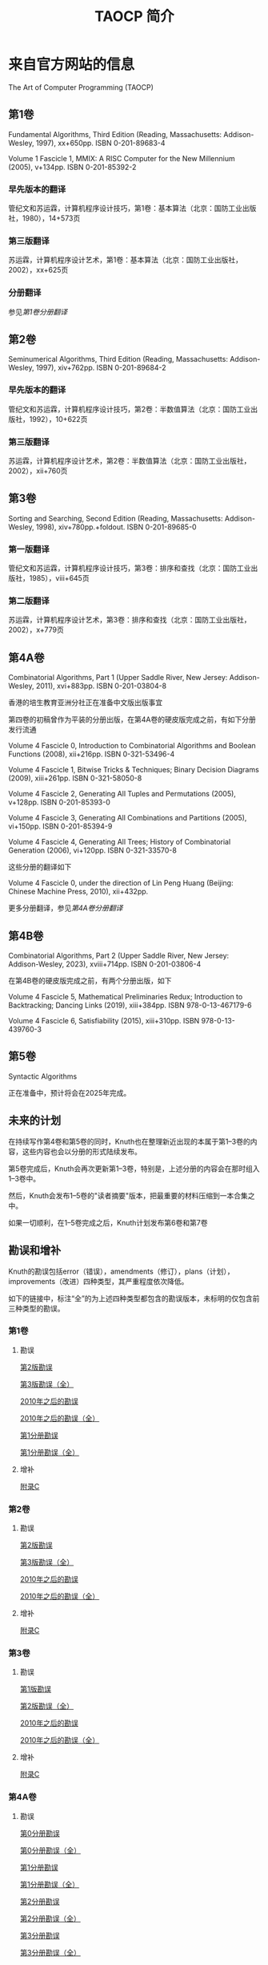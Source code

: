 #+TITLE: TAOCP 简介

* 来自官方网站的信息

The Art of Computer Programming (TAOCP)

** 第1卷

Fundamental Algorithms, Third Edition (Reading, Massachusetts: Addison-Wesley, 1997), xx+650pp. ISBN 0-201-89683-4

Volume 1 Fascicle 1, MMIX: A RISC Computer for the New Millennium (2005), v+134pp. ISBN 0-201-85392-2

*** 早先版本的翻译

管纪文和苏运霖，计算机程序设计技巧，第1卷：基本算法（北京：国防工业出版社，1980），14+573页

*** 第三版翻译

苏运霖，计算机程序设计艺术，第1卷：基本算法（北京：国防工业出版社，2002），xx+625页

*** 分册翻译

参见[[第1卷分册翻译]]

** 第2卷

Seminumerical Algorithms, Third Edition (Reading, Massachusetts: Addison-Wesley, 1997), xiv+762pp. ISBN 0-201-89684-2

*** 早先版本的翻译

管纪文和苏运霖，计算机程序设计技巧，第2卷：半数值算法（北京：国防工业出版社，1992），10+622页

*** 第三版翻译

苏运霖，计算机程序设计艺术，第2卷：半数值算法（北京：国防工业出版社，2002），xii+760页

** 第3卷

Sorting and Searching, Second Edition (Reading, Massachusetts: Addison-Wesley, 1998), xiv+780pp.+foldout. ISBN 0-201-89685-0

*** 第一版翻译

管纪文和苏运霖，计算机程序设计技巧，第3卷：排序和查找（北京：国防工业出版社，1985），viii+645页

*** 第二版翻译

苏运霖，计算机程序设计艺术，第3卷：排序和查找（北京：国防工业出版社，2002），x+779页

** 第4A卷

Combinatorial Algorithms, Part 1 (Upper Saddle River, New Jersey: Addison-Wesley, 2011), xvi+883pp. ISBN 0-201-03804-8

香港的培生教育亚洲分社正在准备中文版出版事宜

第四卷的初稿曾作为平装的分册出版，在第4A卷的硬皮版完成之前，有如下分册发行流通

Volume 4 Fascicle 0, Introduction to Combinatorial Algorithms and Boolean Functions (2008), xii+216pp. ISBN 0-321-53496-4

Volume 4 Fascicle 1, Bitwise Tricks & Techniques; Binary Decision Diagrams (2009), xiii+261pp. ISBN 0-321-58050-8

Volume 4 Fascicle 2, Generating All Tuples and Permutations (2005), v+128pp. ISBN 0-201-85393-0

Volume 4 Fascicle 3, Generating All Combinations and Partitions (2005), vi+150pp. ISBN 0-201-85394-9

Volume 4 Fascicle 4, Generating All Trees; History of Combinatorial Generation (2006), vi+120pp. ISBN 0-321-33570-8

这些分册的翻译如下

Volume 4 Fascicle 0, under the direction of Lin Peng Huang (Beijing: Chinese Machine Press, 2010), xii+432pp.

更多分册翻译，参见[[第4A卷分册翻译]]

** 第4B卷

Combinatorial Algorithms, Part 2 (Upper Saddle River, New Jersey: Addison-Wesley, 2023), xviii+714pp. ISBN 0-201-03806-4

在第4B卷的硬皮版完成之前，有两个分册出版，如下

Volume 4 Fascicle 5, Mathematical Preliminaries Redux; Introduction to Backtracking; Dancing Links (2019), xiii+384pp. ISBN 978-0-13-467179-6

Volume 4 Fascicle 6, Satisfiability (2015), xiii+310pp. ISBN 978-0-13-439760-3

** 第5卷

Syntactic Algorithms

正在准备中，预计将会在2025年完成。

** 未来的计划

在持续写作第4卷和第5卷的同时，Knuth也在整理新近出现的本属于第1--3卷的内容，这些内容也会以分册的形式陆续发布。

第5卷完成后，Knuth会再次更新第1--3卷，特别是，上述分册的内容会在那时组入1--3卷中。

然后，Knuth会发布1--5卷的"读者摘要"版本，把最重要的材料压缩到一本合集之中。

如果一切顺利，在1--5卷完成之后，Knuth计划发布第6卷和第7卷

** 勘误和增补

Knuth的勘误包括error（错误），amendments（修订），plans（计划），improvements（改进）四种类型，其严重程度依次降低。

如下的链接中，标注“全”的为上述四种类型都包含的勘误版本，未标明的仅包含前三种类型的勘误。

*** 第1卷

**** 勘误

[[file:errata/1/err1-2e.ps.gz][第2版勘误]]

[[file:errata/1/all1-pre.ps.gz][第3版勘误（全）]]


[[file:errata/1/err1.ps.gz][2010年之后的勘误]]

[[file:errata/1/all1.ps.gz][2010年之后的勘误（全）]]


[[file:errata/1/err1f1.ps.gz][第1分册勘误]]

[[file:errata/1/all1f1.ps.gz][第1分册勘误（全）]]

**** 增补

[[file:errata/1/1-appc.ps.gz][附录C]]

*** 第2卷

**** 勘误

[[file:errata/2/err2-2e.ps.gz][第2版勘误]]

[[file:errata/2/all2-pre.ps.gz][第3版勘误（全）]]


[[file:errata/2/err2.ps.gz][2010年之后的勘误]]

[[file:errata/2/all2.ps.gz][2010年之后的勘误（全）]]

**** 增补

[[file:errata/2/2-appc.ps.gz][附录C]]

*** 第3卷

**** 勘误

[[file:errata/3/err3-1e.ps.gz][第1版勘误]]

[[file:errata/3/all3-pre.ps.gz][第2版勘误（全）]]


[[file:errata/3/err3.ps.gz][2010年之后的勘误]]

[[file:errata/3/all3.ps.gz][2010年之后的勘误（全）]]

**** 增补

[[file:errata/3/3-appc.ps.gz][附录C]]

*** 第4A卷

**** 勘误

[[file:errata/4A/err4f0.ps.gz][第0分册勘误]]

[[file:errata/4A/all4f0.ps.gz][第0分册勘误（全）]]

[[file:errata/4A/err4f1.ps.gz][第1分册勘误]]

[[file:errata/4A/all4f1.ps.gz][第1分册勘误（全）]]

[[file:errata/4A/err4f2.ps.gz][第2分册勘误]]

[[file:errata/4A/all4f2.ps.gz][第2分册勘误（全）]]

[[file:errata/4A/err4f3.ps.gz][第3分册勘误]]

[[file:errata/4A/all4f3.ps.gz][第3分册勘误（全）]]

[[file:errata/4A/err4f4.ps.gz][第4分册勘误]]

[[file:errata/4A/all4f4.ps.gz][第4分册勘误（全）]]


[[file:errata/4A/err4a.ps.gz][第1版勘误]]

[[file:errata/4A/all4a.ps.gz][第1版勘误（全）]]


[[file:errata/4A/err4f6.ps.gz][第6分册勘误]]

[[file:errata/4A/all4f6.ps.gz][第6分册勘误（全）]]

* 来自互联网的资料

** 第1卷分册翻译

苏运霖，计算机程序设计艺术 第1卷第1册（双语版） MMIX:新千年的RISC计算机（北京：机械工业出版社，2006），268页 ISBN 7-111-18031-3

** 第4A卷分册翻译

黄林鹏 等，计算机程序设计艺术 第4卷第0册（双语版） 组合算法与布尔函数概论（北京：机械工业出版社，2010），432页 ISBN 7-111-30334-3

苏运霖，计算机程序设计艺术 第4卷第2册（双语版） 生成所有元组和排列（北京：机械工业出版社，2006），267页 ISBN 7-111-17773-8

苏运霖，计算机程序设计艺术 第4卷第3册（双语版） 生成所有组合和分划（北京：机械工业出版社，2006），317页 ISBN 7-111-17774-6

苏运霖，计算机程序设计艺术 第4卷第4册（双语版） 生成所有树 组合生成的历史（北京：机械工业出版社，2007），230页 ISBN 7-111-20825-9

** 关于所有分册的资料

互联网网址
http://www.cs.utsa.edu/~wagner/knuth/
中有关于目前释出的所有分册的下载链接。

其中没有处理到的分册是[[file:fascicle/fasc8a.ps.gz][第8a分册]]。

当然，也许还有其他一些分册释出，但我也还没找到...

